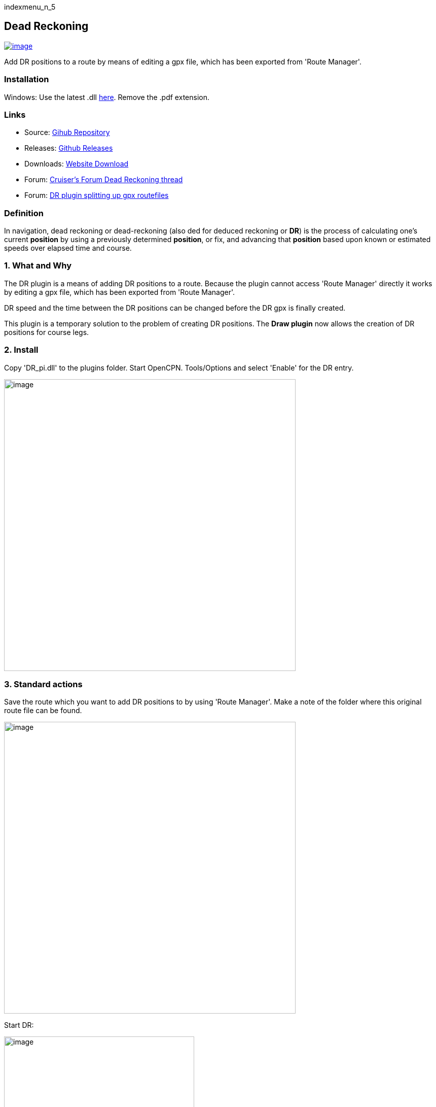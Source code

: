 indexmenu_n_5

== Dead Reckoning

link:../../../dev/plugins/beta_plugins/dr_pi.png.detail.html[image:../../../dev/plugins/beta_plugins/dr_pi.png[image]]

Add DR positions to a route by means of editing a gpx file, which has
been exported from 'Route Manager'.

=== Installation

Windows: Use the latest .dll
http://github.com/Rasbats/DR_pi/releases[here]. Remove the .pdf
extension.

=== Links

* Source: https://github.com/Rasbats/DR_pi[Gihub Repository] +
* Releases: https://github.com/Rasbats/DR_pi/releases[Github Releases] +
* Downloads: https://opencpn.org/OpenCPN/plugins/dreckoning.html[Website
Download] +
* Forum:
http://www.cruisersforum.com/forums/f134/dead-reckoning-plugin-for-ocpn-82864.html[Cruiser's
Forum Dead Reckoning thread] +
* Forum:
http://www.cruisersforum.com/forums/f134/dr-plugin-splitting-up-gpx-route-files-114482.html[DR
plugin splitting up gpx routefiles] +

=== Definition

In navigation, dead reckoning or dead-reckoning (also ded for deduced
reckoning or *DR*) is the process of calculating one's current
*position* by using a previously determined *position*, or fix, and
advancing that *position* based upon known or estimated speeds over
elapsed time and course.

=== 1. What and Why

The DR plugin is a means of adding DR positions to a route. Because the
plugin cannot access 'Route Manager' directly it works by editing a gpx
file, which has been exported from 'Route Manager'.

DR speed and the time between the DR positions can be changed before the
DR gpx is finally created.

This plugin is a temporary solution to the problem of creating DR
positions. The *Draw plugin* now allows the creation of DR positions for
course legs.

=== 2. Install

Copy 'DR_pi.dll' to the plugins folder. Start OpenCPN. Tools/Options and
select 'Enable' for the DR entry.

image:../../../manual/tools_plugins.png[image,width=575]

=== 3. Standard actions

Save the route which you want to add DR positions to by using 'Route
Manager'. Make a note of the folder where this original route file can
be found.

image:../../../manual/export_route.png[image,width=575]

Start DR:

image:../../../manual/menu_bar.png[image,width=375]

The main page of the plugin appears:

image:../../../manual/add_options.png[image,width=375]

The DR speed and interval between DR positions have been added. The DR
route name is entered in the bottom box.

The process of creating the DR route is started by pressing 'Generate
GPX'. A file dialog box appears.

image:../../../manual/import_gpx.png[image,width=575]

Select the route GPX file where DR positions will be added.

Immediately after selecting this file a new file dialog box appears.

image:../../../manual/export_dr_gpx.png[image,width=575]

After pressing 'Save' the route_dr gpx file is created in the folder you
have chosen. If the original file is not needed you can use the same
file name and the original file will be over-written.

The plugin can now be closed.

Using 'Route Manager' import the DR gpx:

image:../../../manual/import_dr_gpx.png[image,width=575]

image:../../../manual/import_dr_gpx_route_manager.png[image,width=575]

image:../../../manual/show_dr_gpx.png[image,width=575]

The DR route is now available. To avoid confusion the original route can
be hidden by using the 'Eye' symbol.
